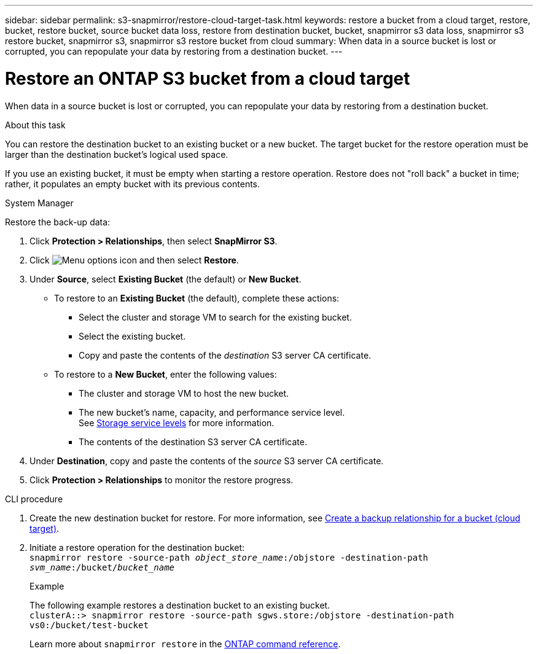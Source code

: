 ---
sidebar: sidebar
permalink: s3-snapmirror/restore-cloud-target-task.html
keywords: restore a bucket from a cloud target, restore, bucket, restore bucket, source bucket data loss, restore from destination bucket, bucket, snapmirror s3 data loss, snapmirror s3 restore bucket, snapmirror s3, snapmirror s3 restore bucket from cloud
summary: When data in a source bucket is lost or corrupted, you can repopulate your data by restoring from a destination bucket.
---

= Restore an ONTAP S3 bucket from a cloud target
:toclevels: 1
:hardbreaks:
:nofooter:
:icons: font
:linkattrs:
:imagesdir: ../media/

[.lead]
When data in a source bucket is lost or corrupted, you can repopulate your data by restoring from a destination bucket.

.About this task

You can restore the destination bucket to an existing bucket or a new bucket. The target bucket for the restore operation must be larger than the destination bucket’s logical used space.

If you use an existing bucket, it must be empty when starting a restore operation.  Restore does not "roll back" a bucket in time; rather, it populates an empty bucket with its previous contents.

[role="tabbed-block"]
====
.System Manager
--

Restore the back-up data:

.	Click *Protection > Relationships*, then select *SnapMirror S3*.
.	Click image:icon_kabob.gif[Menu options icon] and then select *Restore*.
.	Under *Source*, select *Existing Bucket* (the default) or *New Bucket*.
*	To restore to an *Existing Bucket* (the default), complete these actions:
**	Select the cluster and storage VM to search for the existing bucket.
**	Select the existing bucket.
**	Copy and paste the contents of the _destination_ S3 server CA certificate.
* To restore to a *New Bucket*, enter the following values:
**	The cluster and storage VM to host the new bucket.
**	The new bucket’s name, capacity, and performance service level.
See link:../s3-config/storage-service-definitions-reference.html[Storage service levels] for more information.
**	The contents of the destination S3 server CA certificate.
.	Under *Destination*, copy and paste the contents of the _source_ S3 server CA certificate.
.	Click *Protection > Relationships* to monitor the restore progress.
--

.CLI procedure
--

. Create the new destination bucket for restore. For more information, see link:create-cloud-backup-new-bucket-task.html[Create a backup relationship for a bucket (cloud target)].
.	Initiate a restore operation for the destination bucket:
`snapmirror restore -source-path _object_store_name_:/objstore -destination-path _svm_name_:/bucket/_bucket_name_`
+
.Example
+
The following example restores a destination bucket to an existing bucket.
`clusterA::> snapmirror restore -source-path sgws.store:/objstore -destination-path vs0:/bucket/test-bucket`
+
Learn more about `snapmirror restore` in the link:https://docs.netapp.com/us-en/ontap-cli/snapmirror-restore.html[ONTAP command reference^].
--
====


// 2025 July 11, ONTAPDOC-2960
// 2024-Aug-30, ONTAPDOC-2346
// 2024 Apr 11 ontap-1889 
// 2023 Oct 31, Jira 1178
// 2021-11-02, Jira IE-412
